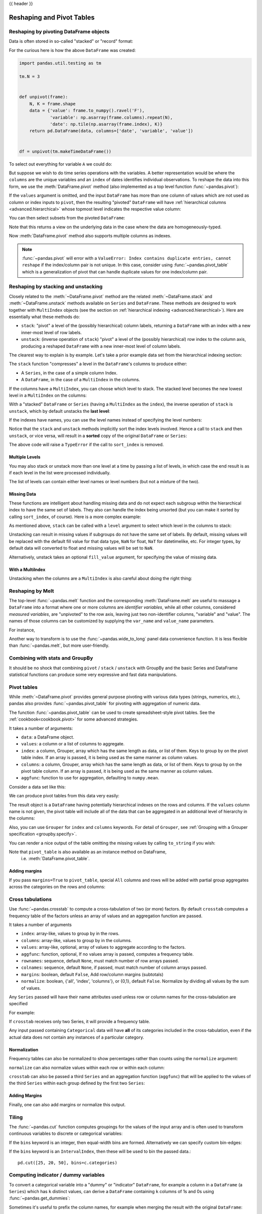.. _reshaping:

{{ header }}

**************************
Reshaping and Pivot Tables
**************************

Reshaping by pivoting DataFrame objects
---------------------------------------

.. image:: ../_static/reshaping_pivot.png

.. ipython:: python
   :suppress:

   import pandas.util.testing as tm
   tm.N = 3

   def unpivot(frame):
       N, K = frame.shape
       data = {'value': frame.to_numpy().ravel('F'),
               'variable': np.asarray(frame.columns).repeat(N),
               'date': np.tile(np.asarray(frame.index), K)}
       columns = ['date', 'variable', 'value']
       return pd.DataFrame(data, columns=columns)

   df = unpivot(tm.makeTimeDataFrame())

Data is often stored in so-called "stacked" or "record" format:

.. ipython:: python

   df


For the curious here is how the above ``DataFrame`` was created:

.. code-block:: python

   import pandas.util.testing as tm

   tm.N = 3


   def unpivot(frame):
       N, K = frame.shape
       data = {'value': frame.to_numpy().ravel('F'),
               'variable': np.asarray(frame.columns).repeat(N),
               'date': np.tile(np.asarray(frame.index), K)}
       return pd.DataFrame(data, columns=['date', 'variable', 'value'])


   df = unpivot(tm.makeTimeDataFrame())

To select out everything for variable ``A`` we could do:

.. ipython:: python

   df[df['variable'] == 'A']

But suppose we wish to do time series operations with the variables. A better
representation would be where the ``columns`` are the unique variables and an
``index`` of dates identifies individual observations. To reshape the data into
this form, we use the :meth:`DataFrame.pivot` method (also implemented as a
top level function :func:`~pandas.pivot`):

.. ipython:: python

   df.pivot(index='date', columns='variable', values='value')

If the ``values`` argument is omitted, and the input ``DataFrame`` has more than
one column of values which are not used as column or index inputs to ``pivot``,
then the resulting "pivoted" ``DataFrame`` will have :ref:`hierarchical columns
<advanced.hierarchical>` whose topmost level indicates the respective value
column:

.. ipython:: python

   df['value2'] = df['value'] * 2
   pivoted = df.pivot(index='date', columns='variable')
   pivoted

You can then select subsets from the pivoted ``DataFrame``:

.. ipython:: python

   pivoted['value2']

Note that this returns a view on the underlying data in the case where the data
are homogeneously-typed.

Now :meth:`DataFrame.pivot` method also supports multiple columns as indexes.

.. ipython:: python

   df1 = pd.DataFrame({'variable1': ['A', 'A', 'A', 'A', 'B', 'B', 'B', 'B'],
                       'variable2': ['a', 'a', 'b', 'b', 'a', 'a', 'b', 'b'],
                       'variable3': ['C', 'D', 'C', 'D', 'C', 'D', 'C', 'D'],
                       'value': np.arange(8)})
   df1

   df1.pivot(index=['variable1', 'variable2'], columns='variable3',
            values='value')

.. note::
   :func:`~pandas.pivot` will error with a ``ValueError: Index contains duplicate
   entries, cannot reshape`` if the index/column pair is not unique. In this
   case, consider using :func:`~pandas.pivot_table` which is a generalization
   of pivot that can handle duplicate values for one index/column pair.

.. _reshaping.stacking:

Reshaping by stacking and unstacking
------------------------------------

.. image:: ../_static/reshaping_stack.png

Closely related to the :meth:`~DataFrame.pivot` method are the related
:meth:`~DataFrame.stack` and :meth:`~DataFrame.unstack` methods available on
``Series`` and ``DataFrame``. These methods are designed to work together with
``MultiIndex`` objects (see the section on :ref:`hierarchical indexing
<advanced.hierarchical>`). Here are essentially what these methods do:

* ``stack``: "pivot" a level of the (possibly hierarchical) column labels,
  returning a ``DataFrame`` with an index with a new inner-most level of row
  labels.
* ``unstack``: (inverse operation of ``stack``) "pivot" a level of the
  (possibly hierarchical) row index to the column axis, producing a reshaped
  ``DataFrame`` with a new inner-most level of column labels.

.. image:: ../_static/reshaping_unstack.png

The clearest way to explain is by example. Let's take a prior example data set
from the hierarchical indexing section:

.. ipython:: python

   tuples = list(zip(*[['bar', 'bar', 'baz', 'baz',
                        'foo', 'foo', 'qux', 'qux'],
                       ['one', 'two', 'one', 'two',
                        'one', 'two', 'one', 'two']]))
   index = pd.MultiIndex.from_tuples(tuples, names=['first', 'second'])
   df = pd.DataFrame(np.random.randn(8, 2), index=index, columns=['A', 'B'])
   df2 = df[:4]
   df2

The ``stack`` function "compresses" a level in the ``DataFrame``'s columns to
produce either:

* A ``Series``, in the case of a simple column Index.
* A ``DataFrame``, in the case of a ``MultiIndex`` in the columns.

If the columns have a ``MultiIndex``, you can choose which level to stack. The
stacked level becomes the new lowest level in a ``MultiIndex`` on the columns:

.. ipython:: python

   stacked = df2.stack()
   stacked

With a "stacked" ``DataFrame`` or ``Series`` (having a ``MultiIndex`` as the
``index``), the inverse operation of ``stack`` is ``unstack``, which by default
unstacks the **last level**:

.. ipython:: python

   stacked.unstack()
   stacked.unstack(1)
   stacked.unstack(0)

.. _reshaping.unstack_by_name:

.. image:: ../_static/reshaping_unstack_1.png

If the indexes have names, you can use the level names instead of specifying
the level numbers:

.. ipython:: python

   stacked.unstack('second')


.. image:: ../_static/reshaping_unstack_0.png

Notice that the ``stack`` and ``unstack`` methods implicitly sort the index
levels involved. Hence a call to ``stack`` and then ``unstack``, or vice versa,
will result in a **sorted** copy of the original ``DataFrame`` or ``Series``:

.. ipython:: python

   index = pd.MultiIndex.from_product([[2, 1], ['a', 'b']])
   df = pd.DataFrame(np.random.randn(4), index=index, columns=['A'])
   df
   all(df.unstack().stack() == df.sort_index())

The above code will raise a ``TypeError`` if the call to ``sort_index`` is
removed.

.. _reshaping.stack_multiple:

Multiple Levels
~~~~~~~~~~~~~~~

You may also stack or unstack more than one level at a time by passing a list
of levels, in which case the end result is as if each level in the list were
processed individually.

.. ipython:: python

    columns = pd.MultiIndex.from_tuples([
        ('A', 'cat', 'long'), ('B', 'cat', 'long'),
        ('A', 'dog', 'short'), ('B', 'dog', 'short')],
        names=['exp', 'animal', 'hair_length']
    )
    df = pd.DataFrame(np.random.randn(4, 4), columns=columns)
    df

    df.stack(level=['animal', 'hair_length'])

The list of levels can contain either level names or level numbers (but
not a mixture of the two).

.. ipython:: python

    # df.stack(level=['animal', 'hair_length'])
    # from above is equivalent to:
    df.stack(level=[1, 2])

Missing Data
~~~~~~~~~~~~

These functions are intelligent about handling missing data and do not expect
each subgroup within the hierarchical index to have the same set of labels.
They also can handle the index being unsorted (but you can make it sorted by
calling ``sort_index``, of course). Here is a more complex example:

.. ipython:: python

   columns = pd.MultiIndex.from_tuples([('A', 'cat'), ('B', 'dog'),
                                        ('B', 'cat'), ('A', 'dog')],
                                       names=['exp', 'animal'])
   index = pd.MultiIndex.from_product([('bar', 'baz', 'foo', 'qux'),
                                       ('one', 'two')],
                                      names=['first', 'second'])
   df = pd.DataFrame(np.random.randn(8, 4), index=index, columns=columns)
   df2 = df.iloc[[0, 1, 2, 4, 5, 7]]
   df2

As mentioned above, ``stack`` can be called with a ``level`` argument to select
which level in the columns to stack:

.. ipython:: python

   df2.stack('exp')
   df2.stack('animal')

Unstacking can result in missing values if subgroups do not have the same
set of labels.  By default, missing values will be replaced with the default
fill value for that data type, ``NaN`` for float, ``NaT`` for datetimelike,
etc.  For integer types, by default data will converted to float and missing
values will be set to ``NaN``.

.. ipython:: python

   df3 = df.iloc[[0, 1, 4, 7], [1, 2]]
   df3
   df3.unstack()

.. versionadded:: 0.18.0

Alternatively, unstack takes an optional ``fill_value`` argument, for specifying
the value of missing data.

.. ipython:: python

   df3.unstack(fill_value=-1e9)

With a MultiIndex
~~~~~~~~~~~~~~~~~

Unstacking when the columns are a ``MultiIndex`` is also careful about doing
the right thing:

.. ipython:: python

   df[:3].unstack(0)
   df2.unstack(1)

.. _reshaping.melt:

Reshaping by Melt
-----------------

.. image:: ../_static/reshaping_melt.png

The top-level :func:`~pandas.melt` function and the corresponding :meth:`DataFrame.melt`
are useful to massage a ``DataFrame`` into a format where one or more columns
are *identifier variables*, while all other columns, considered *measured
variables*, are "unpivoted" to the row axis, leaving just two non-identifier
columns, "variable" and "value". The names of those columns can be customized
by supplying the ``var_name`` and ``value_name`` parameters.

For instance,

.. ipython:: python

   cheese = pd.DataFrame({'first': ['John', 'Mary'],
                          'last': ['Doe', 'Bo'],
                          'height': [5.5, 6.0],
                          'weight': [130, 150]})
   cheese
   cheese.melt(id_vars=['first', 'last'])
   cheese.melt(id_vars=['first', 'last'], var_name='quantity')

Another way to transform is to use the :func:`~pandas.wide_to_long` panel data
convenience function. It is less flexible than :func:`~pandas.melt`, but more
user-friendly.

.. ipython:: python

  dft = pd.DataFrame({"A1970": {0: "a", 1: "b", 2: "c"},
                      "A1980": {0: "d", 1: "e", 2: "f"},
                      "B1970": {0: 2.5, 1: 1.2, 2: .7},
                      "B1980": {0: 3.2, 1: 1.3, 2: .1},
                      "X": dict(zip(range(3), np.random.randn(3)))
                     })
  dft["id"] = dft.index
  dft
  pd.wide_to_long(dft, ["A", "B"], i="id", j="year")

Combining with stats and GroupBy
--------------------------------

It should be no shock that combining ``pivot`` / ``stack`` / ``unstack`` with
GroupBy and the basic Series and DataFrame statistical functions can produce
some very expressive and fast data manipulations.

.. ipython:: python

   df
   df.stack().mean(1).unstack()

   # same result, another way
   df.groupby(level=1, axis=1).mean()

   df.stack().groupby(level=1).mean()

   df.mean().unstack(0)


Pivot tables
------------

.. _reshaping.pivot:



While :meth:`~DataFrame.pivot` provides general purpose pivoting with various
data types (strings, numerics, etc.), pandas also provides :func:`~pandas.pivot_table`
for pivoting with aggregation of numeric data.

The function :func:`~pandas.pivot_table` can be used to create spreadsheet-style
pivot tables. See the :ref:`cookbook<cookbook.pivot>` for some advanced
strategies.

It takes a number of arguments:

* ``data``: a DataFrame object.
* ``values``: a column or a list of columns to aggregate.
* ``index``: a column, Grouper, array which has the same length as data, or list of them.
  Keys to group by on the pivot table index. If an array is passed, it is being used as the same manner as column values.
* ``columns``: a column, Grouper, array which has the same length as data, or list of them.
  Keys to group by on the pivot table column. If an array is passed, it is being used as the same manner as column values.
* ``aggfunc``: function to use for aggregation, defaulting to ``numpy.mean``.

Consider a data set like this:

.. ipython:: python

   import datetime
   df = pd.DataFrame({'A': ['one', 'one', 'two', 'three'] * 6,
                      'B': ['A', 'B', 'C'] * 8,
                      'C': ['foo', 'foo', 'foo', 'bar', 'bar', 'bar'] * 4,
                      'D': np.random.randn(24),
                      'E': np.random.randn(24),
                      'F': [datetime.datetime(2013, i, 1) for i in range(1, 13)]
                      + [datetime.datetime(2013, i, 15) for i in range(1, 13)]})
   df

We can produce pivot tables from this data very easily:

.. ipython:: python

   pd.pivot_table(df, values='D', index=['A', 'B'], columns=['C'])
   pd.pivot_table(df, values='D', index=['B'], columns=['A', 'C'], aggfunc=np.sum)
   pd.pivot_table(df, values=['D', 'E'], index=['B'], columns=['A', 'C'],
                  aggfunc=np.sum)

The result object is a ``DataFrame`` having potentially hierarchical indexes on the
rows and columns. If the ``values`` column name is not given, the pivot table
will include all of the data that can be aggregated in an additional level of
hierarchy in the columns:

.. ipython:: python

   pd.pivot_table(df, index=['A', 'B'], columns=['C'])

Also, you can use ``Grouper`` for ``index`` and ``columns`` keywords. For detail of ``Grouper``, see :ref:`Grouping with a Grouper specification <groupby.specify>`.

.. ipython:: python

   pd.pivot_table(df, values='D', index=pd.Grouper(freq='M', key='F'),
                  columns='C')

You can render a nice output of the table omitting the missing values by
calling ``to_string`` if you wish:

.. ipython:: python

   table = pd.pivot_table(df, index=['A', 'B'], columns=['C'])
   print(table.to_string(na_rep=''))

Note that ``pivot_table`` is also available as an instance method on DataFrame,
 i.e. :meth:`DataFrame.pivot_table`.

.. _reshaping.pivot.margins:

Adding margins
~~~~~~~~~~~~~~

If you pass ``margins=True`` to ``pivot_table``, special ``All`` columns and
rows will be added with partial group aggregates across the categories on the
rows and columns:

.. ipython:: python

   df.pivot_table(index=['A', 'B'], columns='C', margins=True, aggfunc=np.std)

.. _reshaping.crosstabulations:

Cross tabulations
-----------------

Use :func:`~pandas.crosstab` to compute a cross-tabulation of two (or more)
factors. By default ``crosstab`` computes a frequency table of the factors
unless an array of values and an aggregation function are passed.

It takes a number of arguments

* ``index``: array-like, values to group by in the rows.
* ``columns``: array-like, values to group by in the columns.
* ``values``: array-like, optional, array of values to aggregate according to
  the factors.
* ``aggfunc``: function, optional, If no values array is passed, computes a
  frequency table.
* ``rownames``: sequence, default ``None``, must match number of row arrays passed.
* ``colnames``: sequence, default ``None``, if passed, must match number of column
  arrays passed.
* ``margins``: boolean, default ``False``, Add row/column margins (subtotals)
* ``normalize``: boolean, {'all', 'index', 'columns'}, or {0,1}, default ``False``.
  Normalize by dividing all values by the sum of values.


Any ``Series`` passed will have their name attributes used unless row or column
names for the cross-tabulation are specified

For example:

.. ipython:: python

    foo, bar, dull, shiny, one, two = 'foo', 'bar', 'dull', 'shiny', 'one', 'two'
    a = np.array([foo, foo, bar, bar, foo, foo], dtype=object)
    b = np.array([one, one, two, one, two, one], dtype=object)
    c = np.array([dull, dull, shiny, dull, dull, shiny], dtype=object)
    pd.crosstab(a, [b, c], rownames=['a'], colnames=['b', 'c'])


If ``crosstab`` receives only two Series, it will provide a frequency table.

.. ipython:: python

    df = pd.DataFrame({'A': [1, 2, 2, 2, 2], 'B': [3, 3, 4, 4, 4],
                       'C': [1, 1, np.nan, 1, 1]})
    df

    pd.crosstab(df.A, df.B)

Any input passed containing ``Categorical`` data will have **all** of its
categories included in the cross-tabulation, even if the actual data does
not contain any instances of a particular category.

.. ipython:: python

    foo = pd.Categorical(['a', 'b'], categories=['a', 'b', 'c'])
    bar = pd.Categorical(['d', 'e'], categories=['d', 'e', 'f'])
    pd.crosstab(foo, bar)

Normalization
~~~~~~~~~~~~~

.. versionadded:: 0.18.1

Frequency tables can also be normalized to show percentages rather than counts
using the ``normalize`` argument:

.. ipython:: python

   pd.crosstab(df.A, df.B, normalize=True)

``normalize`` can also normalize values within each row or within each column:

.. ipython:: python

   pd.crosstab(df.A, df.B, normalize='columns')

``crosstab`` can also be passed a third ``Series`` and an aggregation function
(``aggfunc``) that will be applied to the values of the third ``Series`` within
each group defined by the first two ``Series``:

.. ipython:: python

   pd.crosstab(df.A, df.B, values=df.C, aggfunc=np.sum)

Adding Margins
~~~~~~~~~~~~~~

Finally, one can also add margins or normalize this output.

.. ipython:: python

   pd.crosstab(df.A, df.B, values=df.C, aggfunc=np.sum, normalize=True,
               margins=True)

.. _reshaping.tile:
.. _reshaping.tile.cut:

Tiling
------

The :func:`~pandas.cut` function computes groupings for the values of the input
array and is often used to transform continuous variables to discrete or
categorical variables:

.. ipython:: python

   ages = np.array([10, 15, 13, 12, 23, 25, 28, 59, 60])

   pd.cut(ages, bins=3)

If the ``bins`` keyword is an integer, then equal-width bins are formed.
Alternatively we can specify custom bin-edges:

.. ipython:: python

   c = pd.cut(ages, bins=[0, 18, 35, 70])
   c

.. versionadded:: 0.20.0

If the ``bins`` keyword is an ``IntervalIndex``, then these will be
used to bin the passed data.::

   pd.cut([25, 20, 50], bins=c.categories)


.. _reshaping.dummies:

Computing indicator / dummy variables
-------------------------------------

To convert a categorical variable into a "dummy" or "indicator" ``DataFrame``,
for example a column in a ``DataFrame`` (a ``Series``) which has ``k`` distinct
values, can derive a ``DataFrame`` containing ``k`` columns of 1s and 0s using
:func:`~pandas.get_dummies`:

.. ipython:: python

   df = pd.DataFrame({'key': list('bbacab'), 'data1': range(6)})

   pd.get_dummies(df['key'])

Sometimes it's useful to prefix the column names, for example when merging the result
with the original ``DataFrame``:

.. ipython:: python

   dummies = pd.get_dummies(df['key'], prefix='key')
   dummies

   df[['data1']].join(dummies)

This function is often used along with discretization functions like ``cut``:

.. ipython:: python

   values = np.random.randn(10)
   values

   bins = [0, 0.2, 0.4, 0.6, 0.8, 1]

   pd.get_dummies(pd.cut(values, bins))

See also :func:`Series.str.get_dummies <pandas.Series.str.get_dummies>`.

:func:`get_dummies` also accepts a ``DataFrame``. By default all categorical
variables (categorical in the statistical sense, those with `object` or
`categorical` dtype) are encoded as dummy variables.


.. ipython:: python

    df = pd.DataFrame({'A': ['a', 'b', 'a'], 'B': ['c', 'c', 'b'],
                       'C': [1, 2, 3]})
    pd.get_dummies(df)

All non-object columns are included untouched in the output. You can control
the columns that are encoded with the ``columns`` keyword.

.. ipython:: python

    pd.get_dummies(df, columns=['A'])

Notice that the ``B`` column is still included in the output, it just hasn't
been encoded. You can drop ``B`` before calling ``get_dummies`` if you don't
want to include it in the output.

As with the ``Series`` version, you can pass values for the ``prefix`` and
``prefix_sep``. By default the column name is used as the prefix, and '_' as
the prefix separator. You can specify ``prefix`` and ``prefix_sep`` in 3 ways:

* string: Use the same value for ``prefix`` or ``prefix_sep`` for each column
  to be encoded.
* list: Must be the same length as the number of columns being encoded.
* dict: Mapping column name to prefix.

.. ipython:: python

    simple = pd.get_dummies(df, prefix='new_prefix')
    simple
    from_list = pd.get_dummies(df, prefix=['from_A', 'from_B'])
    from_list
    from_dict = pd.get_dummies(df, prefix={'B': 'from_B', 'A': 'from_A'})
    from_dict

.. versionadded:: 0.18.0

Sometimes it will be useful to only keep k-1 levels of a categorical
variable to avoid collinearity when feeding the result to statistical models.
You can switch to this mode by turn on ``drop_first``.

.. ipython:: python

    s = pd.Series(list('abcaa'))

    pd.get_dummies(s)

    pd.get_dummies(s, drop_first=True)

When a column contains only one level, it will be omitted in the result.

.. ipython:: python

    df = pd.DataFrame({'A': list('aaaaa'), 'B': list('ababc')})

    pd.get_dummies(df)

    pd.get_dummies(df, drop_first=True)

By default new columns will have ``np.uint8`` dtype.
To choose another dtype, use the ``dtype`` argument:

.. ipython:: python

    df = pd.DataFrame({'A': list('abc'), 'B': [1.1, 2.2, 3.3]})

    pd.get_dummies(df, dtype=bool).dtypes

.. versionadded:: 0.23.0


.. _reshaping.factorize:

Factorizing values
------------------

To encode 1-d values as an enumerated type use :func:`~pandas.factorize`:

.. ipython:: python

   x = pd.Series(['A', 'A', np.nan, 'B', 3.14, np.inf])
   x
   labels, uniques = pd.factorize(x)
   labels
   uniques

Note that ``factorize`` is similar to ``numpy.unique``, but differs in its
handling of NaN:

.. note::
   The following ``numpy.unique`` will fail under Python 3 with a ``TypeError``
   because of an ordering bug. See also
   `here <https://github.com/numpy/numpy/issues/641>`__.

.. code-block:: ipython

    In [1]: x = pd.Series(['A', 'A', np.nan, 'B', 3.14, np.inf])
    In [2]: pd.factorize(x, sort=True)
    Out[2]:
    (array([ 2,  2, -1,  3,  0,  1]),
     Index([3.14, inf, u'A', u'B'], dtype='object'))

    In [3]: np.unique(x, return_inverse=True)[::-1]
    Out[3]: (array([3, 3, 0, 4, 1, 2]), array([nan, 3.14, inf, 'A', 'B'], dtype=object))

.. note::
    If you just want to handle one column as a categorical variable (like R's factor),
    you can use  ``df["cat_col"] = pd.Categorical(df["col"])`` or
    ``df["cat_col"] = df["col"].astype("category")``. For full docs on :class:`~pandas.Categorical`,
    see the :ref:`Categorical introduction <categorical>` and the
    :ref:`API documentation <api.categorical>`.

Examples
--------

In this section, we will review frequently asked questions and examples. The
column names and relevant column values are named to correspond with how this
DataFrame will be pivoted in the answers below.

.. ipython:: python

   np.random.seed([3, 1415])
   n = 20

   cols = np.array(['key', 'row', 'item', 'col'])
   df = cols + pd.DataFrame((np.random.randint(5, size=(n, 4))
                            // [2, 1, 2, 1]).astype(str))
   df.columns = cols
   df = df.join(pd.DataFrame(np.random.rand(n, 2).round(2)).add_prefix('val'))

   df

Pivoting with Single Aggregations
~~~~~~~~~~~~~~~~~~~~~~~~~~~~~~~~~

Suppose we wanted to pivot ``df`` such that the ``col`` values are columns,
``row`` values are the index, and the mean of ``val0`` are the values? In
particular, the resulting DataFrame should look like:

.. note::

   col   col0   col1   col2   col3  col4
   row
   row0  0.77  0.605    NaN  0.860  0.65
   row2  0.13    NaN  0.395  0.500  0.25
   row3   NaN  0.310    NaN  0.545   NaN
   row4   NaN  0.100  0.395  0.760  0.24

This solution uses :func:`~pandas.pivot_table`. Also note that
``aggfunc='mean'`` is the default. It is included here to be explicit.

.. ipython:: python

   df.pivot_table(
       values='val0', index='row', columns='col', aggfunc='mean')

Note that we can also replace the missing values by using the ``fill_value``
parameter.

.. ipython:: python

   df.pivot_table(
       values='val0', index='row', columns='col', aggfunc='mean', fill_value=0)

Also note that we can pass in other aggregation functions as well. For example,
we can also pass in ``sum``.

.. ipython:: python

   df.pivot_table(
       values='val0', index='row', columns='col', aggfunc='sum', fill_value=0)

Another aggregation we can do is calculate the frequency in which the columns
and rows occur together a.k.a. "cross tabulation". To do this, we can pass
``size`` to the ``aggfunc`` parameter.

.. ipython:: python

   df.pivot_table(index='row', columns='col', fill_value=0, aggfunc='size')

Pivoting with Multiple Aggregations
~~~~~~~~~~~~~~~~~~~~~~~~~~~~~~~~~~~

We can also perform multiple aggregations. For example, to perform both a
``sum`` and ``mean``, we can pass in a list to the ``aggfunc`` argument.

.. ipython:: python

   df.pivot_table(
       values='val0', index='row', columns='col', aggfunc=['mean', 'sum'])

Note to aggregate over multiple value columns, we can pass in a list to the
``values`` parameter.

.. ipython:: python

   df.pivot_table(
       values=['val0', 'val1'], index='row', columns='col', aggfunc=['mean'])

Note to subdivide over multiple columns we can pass in a list to the
``columns`` parameter.

.. ipython:: python

   df.pivot_table(
       values=['val0'], index='row', columns=['item', 'col'], aggfunc=['mean'])
